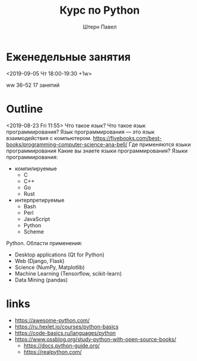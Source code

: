 #+TITLE: Курс по Python
#+AUTHOR: Штерн Павел
#+FILETAGS: :python:logos:teaching:
* Еженедельные занятия
<2019-09-05 Чт 18:00-19:30 +1w>

ww 36--52
17 занятий
* Outline 
<2019-08-23 Fri 11:55>
Что такое язык?
Что такое язык программирования?
Язык программирования \mdash это язык взаимодействия с компьютером.
https://fivebooks.com/best-books/programming-computer-science-ana-bell/
Где применяются языки программирования
Какие вы знаете языки программирования?
Языки программирования:
- компилируемые
  - C
  - C++
  - Go
  - Rust
- интерпретируемые
  - Bash
  - Perl
  - JavaScript
  - Python
  - Scheme

Python.
Области применения:
- Desktop applications (Qt for Python)
- Web (Django, Flask)
- Science (NumPy, Matplotlib)
- Machine Learning (Tensorflow, scikit-learn)
- Data Mining (pandas)
* links
- https://awesome-python.com/
- https://ru.hexlet.io/courses/python-basics
- https://code-basics.ru/languages/python
- https://www.ossblog.org/study-python-with-open-source-books/
  - https://docs.python-guide.org/
  - https://realpython.com/

